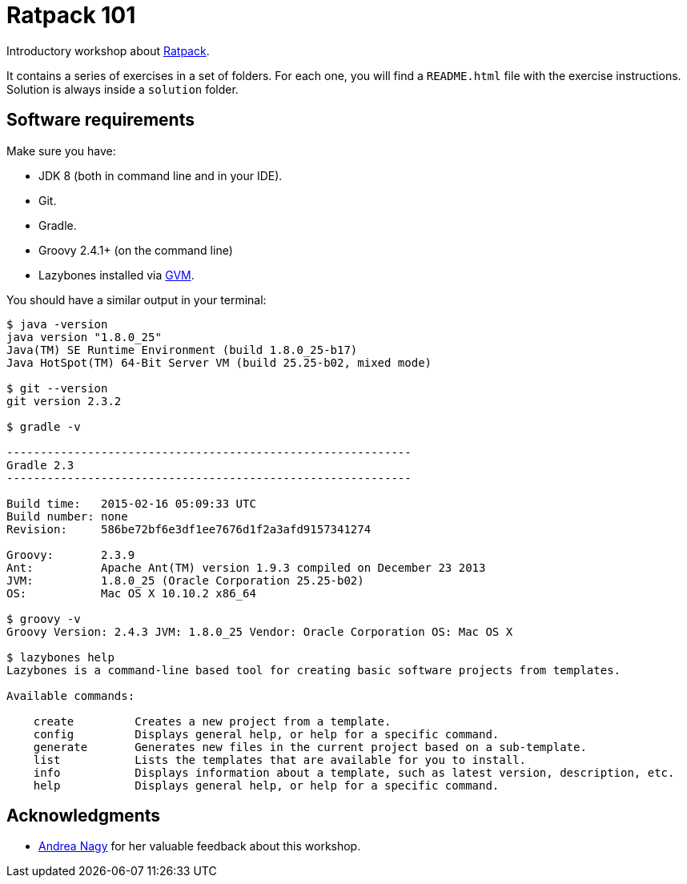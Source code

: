= Ratpack 101

Introductory workshop about http://ratpack.io[Ratpack].

It contains a series of exercises in a set of folders. For each one, you will find a `README.html` file with the exercise instructions. Solution is always inside a `solution` folder.

== Software requirements

Make sure you have:

* JDK 8 (both in command line and in your IDE).
* Git.
* Gradle.
* Groovy 2.4.1+ (on the command line)
* Lazybones installed via http://gvmtool.net/[GVM].

You should have a similar output in your terminal:

----
$ java -version
java version "1.8.0_25"
Java(TM) SE Runtime Environment (build 1.8.0_25-b17)
Java HotSpot(TM) 64-Bit Server VM (build 25.25-b02, mixed mode)

$ git --version
git version 2.3.2

$ gradle -v

------------------------------------------------------------
Gradle 2.3
------------------------------------------------------------

Build time:   2015-02-16 05:09:33 UTC
Build number: none
Revision:     586be72bf6e3df1ee7676d1f2a3afd9157341274

Groovy:       2.3.9
Ant:          Apache Ant(TM) version 1.9.3 compiled on December 23 2013
JVM:          1.8.0_25 (Oracle Corporation 25.25-b02)
OS:           Mac OS X 10.10.2 x86_64

$ groovy -v
Groovy Version: 2.4.3 JVM: 1.8.0_25 Vendor: Oracle Corporation OS: Mac OS X

$ lazybones help
Lazybones is a command-line based tool for creating basic software projects from templates.

Available commands:

    create         Creates a new project from a template.
    config         Displays general help, or help for a specific command.
    generate       Generates new files in the current project based on a sub-template.
    list           Lists the templates that are available for you to install.
    info           Displays information about a template, such as latest version, description, etc.
    help           Displays general help, or help for a specific command.
----

== Acknowledgments

* https://github.com/reanag[Andrea Nagy] for her valuable feedback about this workshop.